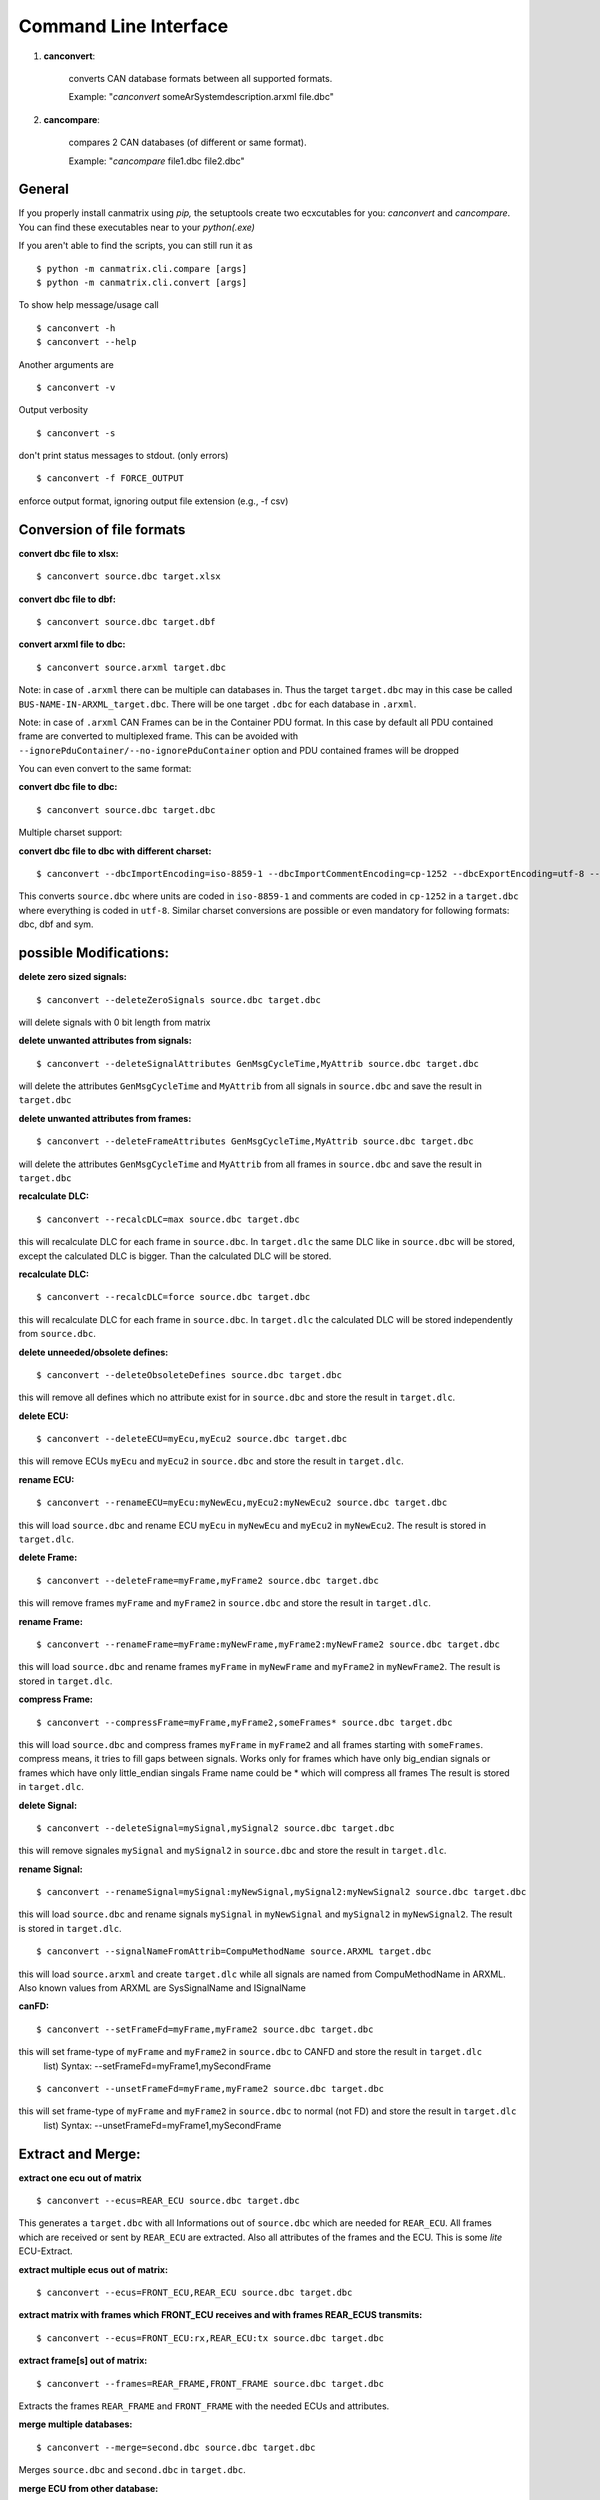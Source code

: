 Command Line Interface
======================


1. **canconvert**:

    converts CAN database formats between all supported formats.
    
    Example: "*canconvert* someArSystemdescription.arxml file.dbc"

2. **cancompare**:

    compares 2 CAN databases (of different or same format).

    Example: "*cancompare* file1.dbc file2.dbc"


General
_______

If you properly install canmatrix using *pip,* the setuptools create
two ecxcutables for you: `canconvert` and `cancompare`. You can find these executables
near to your `python(.exe)`

If you aren't able to find the scripts, you can still run it as

::

$ python -m canmatrix.cli.compare [args]
$ python -m canmatrix.cli.convert [args]

To show help message/usage call ::

    $ canconvert -h
    $ canconvert --help


Another arguments are ::

    $ canconvert -v

Output verbosity


::

    $ canconvert -s

don't print status messages to stdout. (only errors)

::

    $ canconvert -f FORCE_OUTPUT

enforce output format, ignoring output file extension (e.g., -f csv)


Conversion of file formats
__________________________

**convert dbc file to xlsx:**

::

    $ canconvert source.dbc target.xlsx

**convert dbc file to dbf:**

::

    $ canconvert source.dbc target.dbf

**convert arxml file to dbc:**

::

    $ canconvert source.arxml target.dbc

Note: in case of ``.arxml`` there can be multiple can databases in.
Thus the target ``target.dbc`` may in this case be called ``BUS-NAME-IN-ARXML_target.dbc``.
There will be one target ``.dbc`` for each database in ``.arxml``.

Note: in case of ``.arxml`` CAN Frames can be in the Container PDU format.
In this case by default all PDU contained frame are converted to multiplexed frame.
This can be avoided with ``--ignorePduContainer/--no-ignorePduContainer`` option and
PDU contained frames will be dropped

You can even convert to the same format:

**convert dbc file to dbc:**

::

    $ canconvert source.dbc target.dbc

Multiple charset support:

**convert dbc file to dbc with different charset:**

::

    $ canconvert --dbcImportEncoding=iso-8859-1 --dbcImportCommentEncoding=cp-1252 --dbcExportEncoding=utf-8 --dbcExportCommentEncoding=utf-8 source.dbc target.dbc

This converts ``source.dbc`` where units are coded in ``iso-8859-1`` and comments are coded in ``cp-1252`` in a ``target.dbc`` where everything is coded in ``utf-8``.
Similar charset conversions are possible or even mandatory for following formats: dbc, dbf and sym.


possible Modifications:
_______________________

**delete zero sized signals:**

::

    $ canconvert --deleteZeroSignals source.dbc target.dbc

will delete signals with 0 bit length from matrix

**delete unwanted attributes from signals:**

::

    $ canconvert --deleteSignalAttributes GenMsgCycleTime,MyAttrib source.dbc target.dbc

will delete the attributes ``GenMsgCycleTime`` and ``MyAttrib`` from all signals in ``source.dbc`` and save the result in ``target.dbc``

**delete unwanted attributes from frames:**

::

    $ canconvert --deleteFrameAttributes GenMsgCycleTime,MyAttrib source.dbc target.dbc

will delete the attributes ``GenMsgCycleTime`` and ``MyAttrib`` from all frames in ``source.dbc`` and save the result in ``target.dbc``

**recalculate DLC:**

::

    $ canconvert --recalcDLC=max source.dbc target.dbc

this will recalculate DLC for each frame in ``source.dbc``.
In ``target.dlc``  the same DLC like in ``source.dbc`` will be stored, except the calculated DLC is bigger.
Than the calculated DLC will be stored.

**recalculate DLC:**

::

    $ canconvert --recalcDLC=force source.dbc target.dbc

this will recalculate DLC for each frame in ``source.dbc``.
In ``target.dlc`` the calculated DLC will be stored independently from ``source.dbc``.

**delete unneeded/obsolete defines:**

::

    $ canconvert --deleteObsoleteDefines source.dbc target.dbc

this will remove all defines which no attribute exist for in ``source.dbc`` and store the result in ``target.dlc``.

**delete ECU:**

::

    $ canconvert --deleteECU=myEcu,myEcu2 source.dbc target.dbc

this will remove ECUs ``myEcu`` and ``myEcu2`` in ``source.dbc`` and store the result in ``target.dlc``.

**rename ECU:**

::

    $ canconvert --renameECU=myEcu:myNewEcu,myEcu2:myNewEcu2 source.dbc target.dbc

this will load ``source.dbc`` and rename ECU ``myEcu`` in ``myNewEcu``  and ``myEcu2`` in ``myNewEcu2``.
The result is stored in ``target.dlc``.

**delete Frame:**

::

    $ canconvert --deleteFrame=myFrame,myFrame2 source.dbc target.dbc

this will remove frames ``myFrame`` and ``myFrame2`` in ``source.dbc`` and store the result in ``target.dlc``.

**rename Frame:**

::

    $ canconvert --renameFrame=myFrame:myNewFrame,myFrame2:myNewFrame2 source.dbc target.dbc

this will load ``source.dbc`` and rename frames ``myFrame`` in ``myNewFrame``  and ``myFrame2`` in ``myNewFrame2``.
The result is stored in ``target.dlc``.

**compress Frame:**

::

    $ canconvert --compressFrame=myFrame,myFrame2,someFrames* source.dbc target.dbc

this will load ``source.dbc`` and compress frames ``myFrame`` in ``myFrame2``  and all frames starting with ``someFrames``.
compress means, it tries to fill gaps between signals.
Works only for frames which have only big_endian signals or frames which have only little_endian singals
Frame name could be * which will compress all frames
The result is stored in ``target.dlc``.


**delete Signal:**

::

    $ canconvert --deleteSignal=mySignal,mySignal2 source.dbc target.dbc

this will remove signales ``mySignal`` and ``mySignal2`` in ``source.dbc`` and store the result in ``target.dlc``.

**rename Signal:**

::

    $ canconvert --renameSignal=mySignal:myNewSignal,mySignal2:myNewSignal2 source.dbc target.dbc

this will load ``source.dbc`` and rename signals ``mySignal`` in ``myNewSignal``  and ``mySignal2`` in ``myNewSignal2``.
The result is stored in ``target.dlc``.

::

  $ canconvert --signalNameFromAttrib=CompuMethodName source.ARXML target.dbc

this will load ``source.arxml`` and create ``target.dlc`` while all signals are named from CompuMethodName in ARXML.
Also known values from ARXML are SysSignalName and ISignalName

**canFD:**

::

    $ canconvert --setFrameFd=myFrame,myFrame2 source.dbc target.dbc

this will set frame-type of  ``myFrame`` and ``myFrame2`` in ``source.dbc`` to CANFD and store the result in ``target.dlc``
                        list) Syntax: --setFrameFd=myFrame1,mySecondFrame

::

    $ canconvert --unsetFrameFd=myFrame,myFrame2 source.dbc target.dbc

this will set frame-type of  ``myFrame`` and ``myFrame2`` in ``source.dbc`` to normal (not FD) and store the result in ``target.dlc``
                        list) Syntax: --unsetFrameFd=myFrame1,mySecondFrame


Extract and Merge:
__________________

**extract one ecu out of matrix**

::

    $ canconvert --ecus=REAR_ECU source.dbc target.dbc

This generates a ``target.dbc`` with all Informations out of ``source.dbc`` which are needed for ``REAR_ECU``.
All frames which are received or sent by ``REAR_ECU`` are extracted. Also all attributes of the frames and the ECU.
This is some *lite* ECU-Extract.

**extract multiple ecus out of matrix:**

::

    $ canconvert --ecus=FRONT_ECU,REAR_ECU source.dbc target.dbc

**extract matrix with frames which FRONT_ECU receives and with frames REAR_ECUS transmits:**

::

    $ canconvert --ecus=FRONT_ECU:rx,REAR_ECU:tx source.dbc target.dbc




**extract frame[s] out of matrix:**

::

    $ canconvert --frames=REAR_FRAME,FRONT_FRAME source.dbc target.dbc

Extracts the frames ``REAR_FRAME`` and ``FRONT_FRAME`` with the needed ECUs and attributes.

**merge multiple databases:**

::

    $ canconvert --merge=second.dbc source.dbc target.dbc

Merges ``source.dbc`` and ``second.dbc`` in ``target.dbc``.

**merge ECU from other  database:**

::

    $ canconvert --merge=second.dbc:ecu=REAR_ECU source.dbc target.dbc

Merges REAR_ECU out of ``second.dbc`` with ``source.dbc`` and store result in ``target.dbc``.

**merge FRAME from other database:**

::

    $ canconvert --merge=second.dbc:frame=REAR_FRAME source.dbc target.dbc

Merges REAR_FRAME out of ``second.dbc`` with ``source.dbc`` and store result in ``target.dbc``.

**combinations and multiple extraction possible:**

::

    $ canconvert --merge=second.dbc:ecu=REAR_ECU:ecu=FRONT_ECU:frame=FRAME1:FRAME=FRAME2 source.dbc target.dbc

Merges REAR_ECU and FRONT_ECU and FRAME1 and FRAME2 out of ``second.dbc`` with ``source.dbc`` and store result in ``target.dbc``.


Commandline overview
____________________

* all formats support im-/export of signals and frames

  -h, --help

			show help message and exit

  -v

  			Output verbosity

  -s

  			don't print status messages to stdout. (only errors)

  -f FORCE_OUTPUT

  			enforce output format, ignoring output file extension (e.g., -f csv)

  --deleteZeroSignals

  			delete zero length signals (signals with 0 bit length) from matrix default False

  --recalcDLC=RECALCDLC

                        recalculate dlc; max: use maximum of stored and calculated dlc; force: force new calculated dlc

  --jsonExportCanard

  			Export Canard compatible json format

  --ecus=ECUS

  			Copy only given ECUs (comma separated list) to target matrix

  --frames=FRAMES

  			Copy only given Framess (comma separated list) to target matrix

  --merge=MERGE

  			merge additional can databases. Syntax: --merge filename[:ecu=SOMEECU][:frame=FRAME1][:frame=FRAME2],filename2

  --deleteEcu=DELETEECU

                        delete Ecu form databases. (comma separated list) Syntax: --deleteEcu=myEcu,mySecondEcu

  --renameEcu=RENAMEECU

                        rename Ecu form databases. (comma separated list) Syntax: --renameEcu=myOldEcu:myNewEcu,mySecondEcu:mySecondNewEcu

  --deleteFrame=DELETEFRAME

                        delete Frame form databases. (comma separated list) Syntax: --deleteFrame=myFrame1,mySecondFrame

  --renameFrame=RENAMEFRAME

                        rename Frame form databases. (comma separated list) Syntax: --renameFrame=myOldFrame:myNewFrame,mySecondFrame:mySecondNewFrame

  --compressFrame=FRAME

                        compress Frame form databases.  Syntax: --renameFrame=frame1,frame2,*

  --deleteSignal=DELETESIGNAL

                        delete Signal form databases. (comma separated list) Syntax: --deleteSignal=mySignal1,mySecondSignal

  --renameSignal=RENAMESIGNAL

                        rename Signal form databases. (comma separated list) Syntax: --renameSignal=myOldSignal:myNewSignal,mySecondSignal:mySecondNewSignal

  --signalNameFromAttrib=ATTRIBUTENAME

                        change signal_name to given signal attribute Syntax: --signalNameFromAttrib=SysSignalName
                        Example --signalNameFromAttrib SysSignalName
                        ARXML known Attributes: SysSignalName, ISignalName, CompuMethodName


* dbc:

  --dbcImportEncoding

                        Import charset of dbc (relevant for units), maybe utf-8 default iso-8859-1

  --dbcImportCommentEncoding

                        Import charset of Comments in dbc default iso-8859-1

  --dbcExportEncoding

                        Export charset of dbc (relevant for units), maybe utf-8 default iso-8859-1

  --dbcExportCommentEncoding

                        Export charset of comments in dbc default iso-8859-1


* dbf:

  --dbfImportEncoding

                        Import charset of dbf, maybe utf-8 default iso-8859-1

  --dbfExportEncoding

                        Export charset of dbf, maybe utf-8 default iso-8859-1
* sym:

  --symImportEncoding

                        Import charset of sym format, maybe utf-8 default iso-8859-1

  --symExportEncoding

                        Export charset of sym format, maybe utf-8 default iso-8859-1

* xls(x):

  --xlsMotorolaBitFormat

                        Excel format for startbit of motorola coded signals. Valid values: msb, lsb, msbreverse default msbreverse. [more about starbits...](https://github.com/ebroecker/canmatrix/wiki/signal-Byteorder)

* csv/xls/xlsx:

  --additionalSignalAttributes//--additionalFrameAttributes
                        append additional signal/frame-colums to csv, example:
                        is_signed,attributes["GenSigStartValue"]



* arxml:

  --arxmlIgnoreClusterInfo
                        Ignore any can cluster info from arxml; Import all frames in one matrix default 0
  --arxmlExportVersion
                        Ignore any can cluster info from arxml; set arxml version to either 3.2.3 or 4.1.0, default is 3.2.3 


* yaml
* scapy
* lua
* json:

 --jsonExportCanard

                        Export Canard compatible json format

 --jsonMotorolaBitFormat
